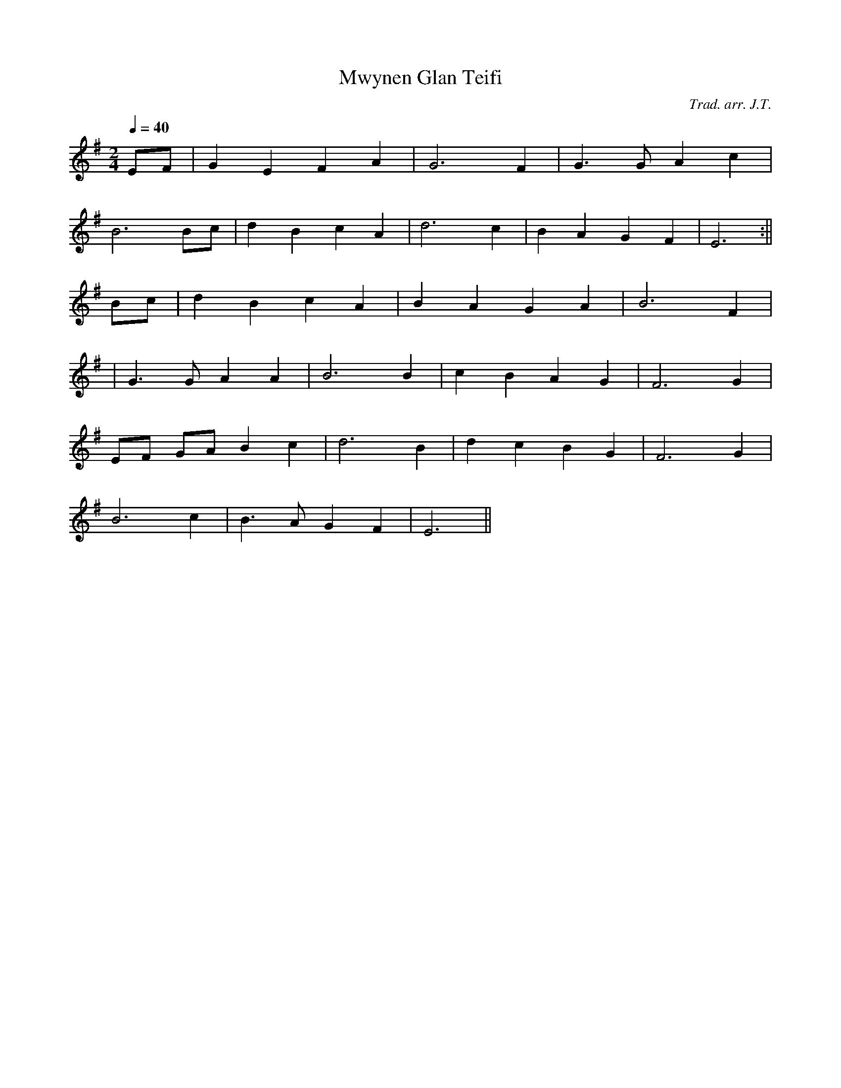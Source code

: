 X:57
T:Mwynen Glan Teifi
M:2/4
L:1/4
Q:40
C:Trad. arr. J.T.
S:Ifor Ceri manuscript
R:Slow air
N:Compressed arrangement
K:G
E/2F/2 | G E F A | G3 F | G>G A c |
B3 B/2c/2 | d B c A | d3 c | B A G F | E3:||
B/2c/2 | d B c A | B A G A | B3 F|
| G>G A A | B3 B | c B A G | F3 G |
E/2F/2 G/2A/2 B c | d3 B | d c B G | F3 G |
B3 c | B>A G F | E3 ||
